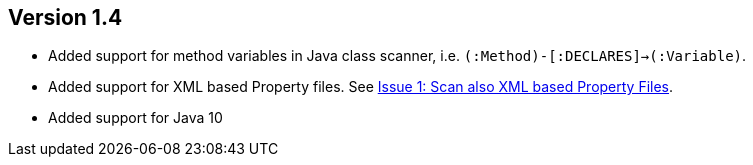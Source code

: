 ifndef::jqa-in-manual[== Version 1.4]
ifdef::jqa-in-manual[== Java Plugin 1.4]

- Added support for method variables in Java class scanner, i.e. `(:Method)-[:DECLARES]->(:Variable)`.
- Added support for XML based Property files. See
  https://github.com/buschmais/jqa-java-plugin/issues/1[Issue 1: Scan also XML based Property Files^].
- Added support for Java 10
